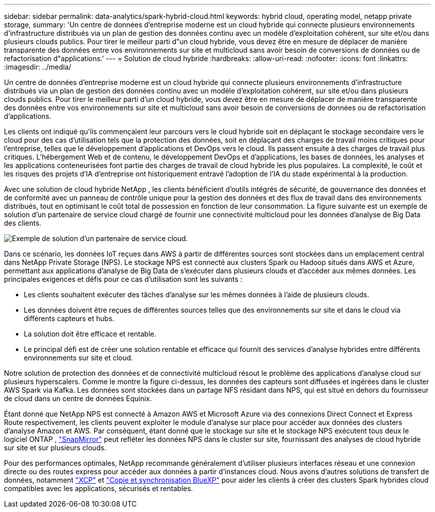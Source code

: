 ---
sidebar: sidebar 
permalink: data-analytics/spark-hybrid-cloud.html 
keywords: hybrid cloud, operating model, netapp private storage, 
summary: 'Un centre de données d’entreprise moderne est un cloud hybride qui connecte plusieurs environnements d’infrastructure distribués via un plan de gestion des données continu avec un modèle d’exploitation cohérent, sur site et/ou dans plusieurs clouds publics.  Pour tirer le meilleur parti d"un cloud hybride, vous devez être en mesure de déplacer de manière transparente des données entre vos environnements sur site et multicloud sans avoir besoin de conversions de données ou de refactorisation d"applications.' 
---
= Solution de cloud hybride
:hardbreaks:
:allow-uri-read: 
:nofooter: 
:icons: font
:linkattrs: 
:imagesdir: ../media/


[role="lead"]
Un centre de données d’entreprise moderne est un cloud hybride qui connecte plusieurs environnements d’infrastructure distribués via un plan de gestion des données continu avec un modèle d’exploitation cohérent, sur site et/ou dans plusieurs clouds publics.  Pour tirer le meilleur parti d'un cloud hybride, vous devez être en mesure de déplacer de manière transparente des données entre vos environnements sur site et multicloud sans avoir besoin de conversions de données ou de refactorisation d'applications.

Les clients ont indiqué qu'ils commençaient leur parcours vers le cloud hybride soit en déplaçant le stockage secondaire vers le cloud pour des cas d'utilisation tels que la protection des données, soit en déplaçant des charges de travail moins critiques pour l'entreprise, telles que le développement d'applications et DevOps vers le cloud.  Ils passent ensuite à des charges de travail plus critiques.  L'hébergement Web et de contenu, le développement DevOps et d'applications, les bases de données, les analyses et les applications conteneurisées font partie des charges de travail de cloud hybride les plus populaires.  La complexité, le coût et les risques des projets d’IA d’entreprise ont historiquement entravé l’adoption de l’IA du stade expérimental à la production.

Avec une solution de cloud hybride NetApp , les clients bénéficient d'outils intégrés de sécurité, de gouvernance des données et de conformité avec un panneau de contrôle unique pour la gestion des données et des flux de travail dans des environnements distribués, tout en optimisant le coût total de possession en fonction de leur consommation.  La figure suivante est un exemple de solution d'un partenaire de service cloud chargé de fournir une connectivité multicloud pour les données d'analyse de Big Data des clients.

image:apache-spark-014.png["Exemple de solution d'un partenaire de service cloud."]

Dans ce scénario, les données IoT reçues dans AWS à partir de différentes sources sont stockées dans un emplacement central dans NetApp Private Storage (NPS).  Le stockage NPS est connecté aux clusters Spark ou Hadoop situés dans AWS et Azure, permettant aux applications d'analyse de Big Data de s'exécuter dans plusieurs clouds et d'accéder aux mêmes données.  Les principales exigences et défis pour ce cas d'utilisation sont les suivants :

* Les clients souhaitent exécuter des tâches d’analyse sur les mêmes données à l’aide de plusieurs clouds.
* Les données doivent être reçues de différentes sources telles que des environnements sur site et dans le cloud via différents capteurs et hubs.
* La solution doit être efficace et rentable.
* Le principal défi est de créer une solution rentable et efficace qui fournit des services d’analyse hybrides entre différents environnements sur site et cloud.


Notre solution de protection des données et de connectivité multicloud résout le problème des applications d'analyse cloud sur plusieurs hyperscalers.  Comme le montre la figure ci-dessus, les données des capteurs sont diffusées et ingérées dans le cluster AWS Spark via Kafka.  Les données sont stockées dans un partage NFS résidant dans NPS, qui est situé en dehors du fournisseur de cloud dans un centre de données Equinix.

Étant donné que NetApp NPS est connecté à Amazon AWS et Microsoft Azure via des connexions Direct Connect et Express Route respectivement, les clients peuvent exploiter le module d'analyse sur place pour accéder aux données des clusters d'analyse Amazon et AWS.  Par conséquent, étant donné que le stockage sur site et le stockage NPS exécutent tous deux le logiciel ONTAP , https://docs.netapp.com/us-en/ontap/data-protection/snapmirror-replication-concept.html["SnapMirror"^] peut refléter les données NPS dans le cluster sur site, fournissant des analyses de cloud hybride sur site et sur plusieurs clouds.

Pour des performances optimales, NetApp recommande généralement d’utiliser plusieurs interfaces réseau et une connexion directe ou des routes express pour accéder aux données à partir d’instances cloud.  Nous avons d'autres solutions de transfert de données, notamment https://mysupport.netapp.com/documentation/docweb/index.html?productID=63942&language=en-US["XCP"^] et https://cloud.netapp.com/cloud-sync-service["Copie et synchronisation BlueXP"^] pour aider les clients à créer des clusters Spark hybrides cloud compatibles avec les applications, sécurisés et rentables.

